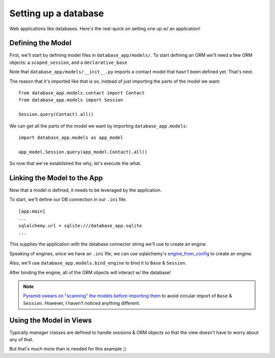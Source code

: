 =====================
Setting up a database
=====================

Web applications like databases. Here's the real-quick on setting one up w/ an
application!

Defining the Model
------------------

First, we'll start by defining model files in ``database_app/models/``. To
start defining an ORM we'll need a few ORM objects: a ``scoped_session``, and a
``declarative_base``

.. code-block:: python
    :caption: database_app/models/__init__.py

    from sqlalchemy.ext.declarative import declarative_base
    from sqlalchemy.orm import scoped_session, sessionmaker


    Session = scoped_session(sessionmaker())
    Base = declarative_base()

    """ import objects as part of ``import database_models as app_model`` """
    from database_app.models.contact import Contact


    def bind_engine(engine, create_all=False):
        """ binds engine to Session & Base.metadata """
        Session.configure(bind=engine)
        Base.metadata.bind = engine
        if create_all is True:
            Base.metadata.create_all(engine)


Note that ``database_app/models/__init__.py`` imports a contact model that
hasn't been defined yet. That's next.

The reason that it's imported like that is so, instead of just importing the
parts of the model we want::

    from database_app.models.contact import Contact
    from database_app.models import Session

    Session.query(Contact).all()

We can get all the parts of the model we want by importing
``database_app.models``::

    import database_app.models as app_model

    app_model.Session.query(app_model.Contact).all()


So now that we've estabilshed the why, let's execute the what.

.. code-block:: python
    :caption: Contact model from database_app/models/contact.py

    from sqlalchemy import Column, Integer, Unicode

    from database_app.models import Base, Session


    class Contact(Base):
        """ an example ORM object """
        __tablename__ = "contact"

        id = Column(Integer, primary_key=True)
        first_name = Column(Unicode)
        last_name = Column(Unicode)
        address = Column(Unicode)


Linking the Model to the App
----------------------------

Now that a model is defined, it needs to be leveraged by the application.

To start, we'll define our DB connection in our ``.ini`` file.

:: 

    [app:main]
    ...
    sqlalchemy.url = sqlite:///database_app.sqlite
    ...

This supplies the application with the database connector string we'll use to
create an engine.

Speaking of engines, since we have an ``.ini`` file, we can use
sqlalchemy's
`engine_from_config <http://docs.sqlalchemy.org/en/rel_1_0/core/engines.html#sqlalchemy.engine_from_config>`__ to create an engine.

Also, we'll use ``database_app.models.bind_engine`` to bind it to ``Base`` &
``Session``.

.. code-block:: python
    :caption: create & bind engine in app_config.py

    from pyramid.config import Configurator
    from sqlalchemy import engine_from_config

    import database_app.models as app_model


    def main(global_config, **settings):
        config = Configurator(settings=settings)
        ...
        # config.scan('database_app.models')
        engine = engine_from_config(configuration=settings, prefix="sqlalchemy.")
        app_model.bind_engine(engine, create_all=True)
        ...
        return config.make_wsgi_app()


After binding the engine, all of the ORM objects will interact w/ the database!

.. note::
    `Pyramid swears on "scanning" the models before importing them <http://docs.pylonsproject.org/projects/pyramid_cookbook/en/latest/database/sqlalchemy.html#importing-all-sqlalchemy-models>`__
    to avoid circular import of ``Base`` & ``Session``. However, I haven't
    noticed anything different.


Using the Model in Views
------------------------

Typically *manager* classes are defined to handle sessions & ORM objects so
that the view doesn't have to worry about any of that. 

But that's much more than is needed for this example ;)

.. code-block:: python
    :caption: using app_model in view callables

    from pyramid.view import view_config

    import database_app.models as app_model


    @view_config(route_name="index", renderer="index.mako")
    def hello_world(request):
    form = ContactForm(request.POST)
    if request.method == "POST" and form.validate():
        contact = app_model.Contact(**form.data)
        app_model.Session.add(contact)
        app_model.Session.commit()
    all_contacts = app_model.Session.query(app_model.Contact).all()
    return {"form": form, "contacts": all_contacts}
